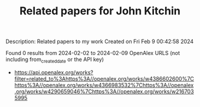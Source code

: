 #+filetags: Related_papers_for_John_Kitchin
#+TITLE: Related papers for John Kitchin
Description: Related papers to my work
Created on Fri Feb  9 00:42:58 2024

Found 0 results from 2024-02-02 to 2024-02-09
OpenAlex URLS (not including from_created_date or the API key)
- [[https://api.openalex.org/works?filter=related_to%3Ahttps%3A//openalex.org/works/w4386602600%7Chttps%3A//openalex.org/works/w4366983532%7Chttps%3A//openalex.org/works/w4290659046%7Chttps%3A//openalex.org/works/w2167035995]]

